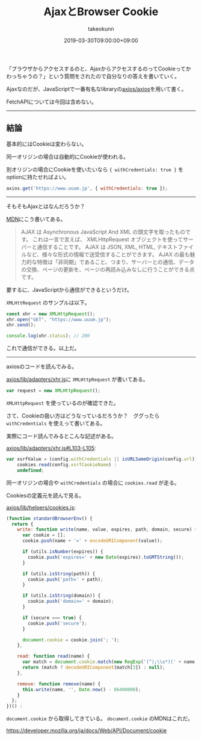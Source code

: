 :PROPERTIES:
:ID:       C59EE651-BB54-4F4B-89C6-B3503DEF3C57
:mtime:    20231204003005
:ctime:    20221215003237
:END:
#+TITLE: AjaxとBrowser Cookie
#+AUTHOR: takeokunn
#+DESCRIPTION: AjaxとBrowser Cookie
#+DATE: 2019-03-30T09:00:00+09:00
#+HUGO_BASE_DIR: ../../
#+HUGO_SECTION: posts/permanent
#+HUGO_CATEGORIES: permanent
#+HUGO_TAGS: javascript
#+HUGO_DRAFT: false
#+STARTUP: content
#+STARTUP: nohideblocks

「ブラウザからアクセスするのと、AjaxからアクセスするのってCookieってかわっちゃうの？」という質問をされたので自分なりの答えを書いていく。

Ajaxなのだが、JavaScriptで一番有名なlibraryの[[https://github.com/axios/axios][axios/axios]]を用いて書く。

FetchAPIについては今回は含めない。

--------------

** 結論

基本的にはCookieは変わらない。

同一オリジンの場合は自動的にCookieが使われる。

別オリジンの場合にCookieを使いたいなら ~{ withCredentials: true }~ をoptionに持たせればよい。

#+begin_src js
  axios.get('https://www.uuum.jp', { withCredentials: true });
#+end_src

--------------

そもそもAjaxとはなんだろうか？

[[https://developer.mozilla.org/ja/docs/Web/Guide/AJAX/Getting_Started][MDN]]にこう書いてある。

#+begin_quote
AJAX は Asynchronous JavaScript And XML の頭文字を取ったものです。
これは一言で言えば、 XMLHttpRequest オブジェクトを使ってサーバーと通信することです。
AJAX は JSON, XML, HTML, テキストファイルなど、様々な形式の情報で送受信することができます。
AJAX の最も魅力的な特徴は「非同期」であること、つまり、サーバーとの通信、データの交換、ページの更新を、ページの再読み込みなしに行うことができる点です。
#+end_quote

要するに、JavaScriptから通信ができるというだけ。

~XMLHttRequest~ のサンプルは以下。

#+begin_src js
  const xhr = new XMLHttpRequest();
  xhr.open("GET", "https://www.uuum.jp");
  xhr.send();

  console.log(xhr.status); // 200
#+end_src

これで通信ができる。以上だ。

--------------

axiosのコードを読んでみる。

[[https://github.com/axios/axios/blob/503418718f669fcc674719fd862b355605d7b41f/lib/adapters/xhr.js][axios/lib/adapters/xhr.js]]に ~XMLHttpRequest~ が書いてある。

#+begin_src js
var request = new XMLHttpRequest();
#+end_src

~XMLHttpRequest~ を使っているのが確認できた。

さて、Cookieの扱い方はどうなっているだろうか？　ググったら ~withCredentials~ を使えって書いてある。

実際にコード読んでみるとこんな記述がある。

[[https://github.com/axios/axios/blob/503418718f669fcc674719fd862b355605d7b41f/lib/adapters/xhr.js#L103-L105][axios/lib/adapters/xhr.js#L103-L105]]:

#+begin_src js
  var xsrfValue = (config.withCredentials || isURLSameOrigin(config.url)) && config.xsrfCookieName ?
      cookies.read(config.xsrfCookieName) :
      undefined;
#+end_src

同一オリジンの場合や ~withCredentials~ の場合に ~cookies.read~ が走る。

Cookiesの定義元を読んで見る。

[[https://github.com/axios/axios/blob/503418718f669fcc674719fd862b355605d7b41f/lib/helpers/cookies.js#L9-L43][axios/lib/helpers/cookies.js]]:

#+begin_src js
  (function standardBrowserEnv() {
    return {
      write: function write(name, value, expires, path, domain, secure) {
        var cookie = [];
        cookie.push(name + '=' + encodeURIComponent(value));

        if (utils.isNumber(expires)) {
          cookie.push('expires=' + new Date(expires).toGMTString());
        }

        if (utils.isString(path)) {
          cookie.push('path=' + path);
        }

        if (utils.isString(domain)) {
          cookie.push('domain=' + domain);
        }

        if (secure === true) {
          cookie.push('secure');
        }

        document.cookie = cookie.join('; ');
      },

      read: function read(name) {
        var match = document.cookie.match(new RegExp('(^|;\\s*)(' + name + ')=([^;]*)'));
        return (match ? decodeURIComponent(match[3]) : null);
      },

      remove: function remove(name) {
        this.write(name, '', Date.now() - 86400000);
      }
    };
  })() :
#+end_src

~document.cookie~ から取得してきている。
~document.cookie~ のMDNはこれだ。

[[https://developer.mozilla.org/ja/docs/Web/API/Document/cookie]]
